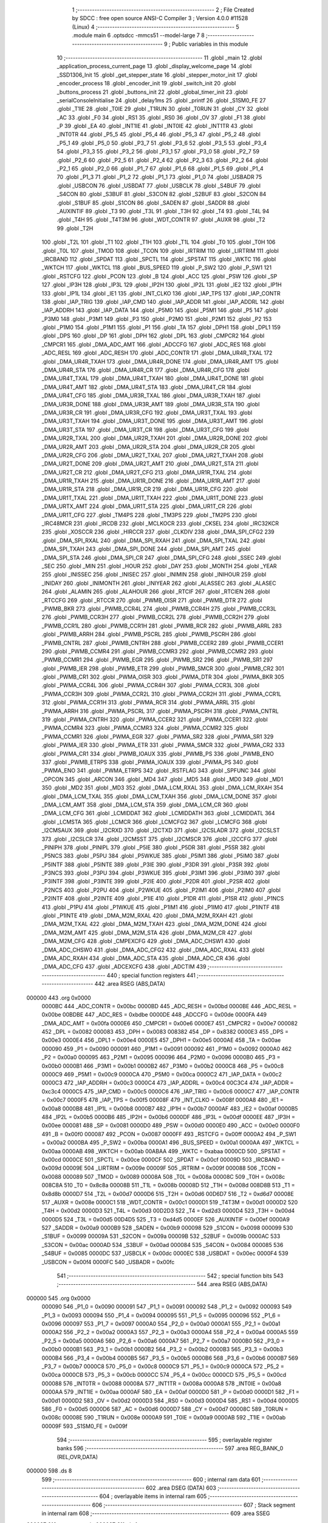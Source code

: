                                       1 ;--------------------------------------------------------
                                      2 ; File Created by SDCC : free open source ANSI-C Compiler
                                      3 ; Version 4.0.0 #11528 (Linux)
                                      4 ;--------------------------------------------------------
                                      5 	.module main
                                      6 	.optsdcc -mmcs51 --model-large
                                      7 	
                                      8 ;--------------------------------------------------------
                                      9 ; Public variables in this module
                                     10 ;--------------------------------------------------------
                                     11 	.globl _main
                                     12 	.globl _application_process_current_page
                                     13 	.globl _display_welcome_page
                                     14 	.globl _SSD1306_Init
                                     15 	.globl _get_stepper_state
                                     16 	.globl _stepper_motor_init
                                     17 	.globl _encoder_process
                                     18 	.globl _encoder_init
                                     19 	.globl _switch_init
                                     20 	.globl _buttons_process
                                     21 	.globl _buttons_init
                                     22 	.globl _global_timer_init
                                     23 	.globl _serialConsoleInitialise
                                     24 	.globl _delay1ms
                                     25 	.globl _printf
                                     26 	.globl _S1SM0_FE
                                     27 	.globl _T1IE
                                     28 	.globl _T0IE
                                     29 	.globl _T1RUN
                                     30 	.globl _T0RUN
                                     31 	.globl _CY
                                     32 	.globl _AC
                                     33 	.globl _F0
                                     34 	.globl _RS1
                                     35 	.globl _RS0
                                     36 	.globl _OV
                                     37 	.globl _F1
                                     38 	.globl _P
                                     39 	.globl _EA
                                     40 	.globl _INT1IE
                                     41 	.globl _INT0IE
                                     42 	.globl _INT1TR
                                     43 	.globl _INT0TR
                                     44 	.globl _P5_5
                                     45 	.globl _P5_4
                                     46 	.globl _P5_3
                                     47 	.globl _P5_2
                                     48 	.globl _P5_1
                                     49 	.globl _P5_0
                                     50 	.globl _P3_7
                                     51 	.globl _P3_6
                                     52 	.globl _P3_5
                                     53 	.globl _P3_4
                                     54 	.globl _P3_3
                                     55 	.globl _P3_2
                                     56 	.globl _P3_1
                                     57 	.globl _P3_0
                                     58 	.globl _P2_7
                                     59 	.globl _P2_6
                                     60 	.globl _P2_5
                                     61 	.globl _P2_4
                                     62 	.globl _P2_3
                                     63 	.globl _P2_2
                                     64 	.globl _P2_1
                                     65 	.globl _P2_0
                                     66 	.globl _P1_7
                                     67 	.globl _P1_6
                                     68 	.globl _P1_5
                                     69 	.globl _P1_4
                                     70 	.globl _P1_3
                                     71 	.globl _P1_2
                                     72 	.globl _P1_1
                                     73 	.globl _P1_0
                                     74 	.globl _USBADR
                                     75 	.globl _USBCON
                                     76 	.globl _USBDAT
                                     77 	.globl _USBCLK
                                     78 	.globl _S4BUF
                                     79 	.globl _S4CON
                                     80 	.globl _S3BUF
                                     81 	.globl _S3CON
                                     82 	.globl _S2BUF
                                     83 	.globl _S2CON
                                     84 	.globl _S1BUF
                                     85 	.globl _S1CON
                                     86 	.globl _SADEN
                                     87 	.globl _SADDR
                                     88 	.globl _AUXINTIF
                                     89 	.globl _T3
                                     90 	.globl _T3L
                                     91 	.globl _T3H
                                     92 	.globl _T4
                                     93 	.globl _T4L
                                     94 	.globl _T4H
                                     95 	.globl _T4T3M
                                     96 	.globl _WDT_CONTR
                                     97 	.globl _AUXR
                                     98 	.globl _T2
                                     99 	.globl _T2H
                                    100 	.globl _T2L
                                    101 	.globl _T1
                                    102 	.globl _T1H
                                    103 	.globl _T1L
                                    104 	.globl _T0
                                    105 	.globl _T0H
                                    106 	.globl _T0L
                                    107 	.globl _TMOD
                                    108 	.globl _TCON
                                    109 	.globl _IRTRIM
                                    110 	.globl _LIRTRIM
                                    111 	.globl _IRCBAND
                                    112 	.globl _SPDAT
                                    113 	.globl _SPCTL
                                    114 	.globl _SPSTAT
                                    115 	.globl _WKTC
                                    116 	.globl _WKTCH
                                    117 	.globl _WKTCL
                                    118 	.globl _BUS_SPEED
                                    119 	.globl _P_SW2
                                    120 	.globl _P_SW1
                                    121 	.globl _RSTCFG
                                    122 	.globl _PCON
                                    123 	.globl _B
                                    124 	.globl _ACC
                                    125 	.globl _PSW
                                    126 	.globl _SP
                                    127 	.globl _IP3H
                                    128 	.globl _IP3L
                                    129 	.globl _IP2H
                                    130 	.globl _IP2L
                                    131 	.globl _IE2
                                    132 	.globl _IP1H
                                    133 	.globl _IP1L
                                    134 	.globl _IE1
                                    135 	.globl _INT_CLKO
                                    136 	.globl _IAP_TPS
                                    137 	.globl _IAP_CONTR
                                    138 	.globl _IAP_TRIG
                                    139 	.globl _IAP_CMD
                                    140 	.globl _IAP_ADDR
                                    141 	.globl _IAP_ADDRL
                                    142 	.globl _IAP_ADDRH
                                    143 	.globl _IAP_DATA
                                    144 	.globl _P5M0
                                    145 	.globl _P5M1
                                    146 	.globl _P5
                                    147 	.globl _P3M0
                                    148 	.globl _P3M1
                                    149 	.globl _P3
                                    150 	.globl _P2M0
                                    151 	.globl _P2M1
                                    152 	.globl _P2
                                    153 	.globl _P1M0
                                    154 	.globl _P1M1
                                    155 	.globl _P1
                                    156 	.globl _TA
                                    157 	.globl _DPH1
                                    158 	.globl _DPL1
                                    159 	.globl _DPS
                                    160 	.globl _DP
                                    161 	.globl _DPH
                                    162 	.globl _DPL
                                    163 	.globl _CMPCR2
                                    164 	.globl _CMPCR1
                                    165 	.globl _DMA_ADC_AMT
                                    166 	.globl _ADCCFG
                                    167 	.globl _ADC_RES
                                    168 	.globl _ADC_RESL
                                    169 	.globl _ADC_RESH
                                    170 	.globl _ADC_CONTR
                                    171 	.globl _DMA_UR4R_TXAL
                                    172 	.globl _DMA_UR4R_TXAH
                                    173 	.globl _DMA_UR4R_DONE
                                    174 	.globl _DMA_UR4R_AMT
                                    175 	.globl _DMA_UR4R_STA
                                    176 	.globl _DMA_UR4R_CR
                                    177 	.globl _DMA_UR4R_CFG
                                    178 	.globl _DMA_UR4T_TXAL
                                    179 	.globl _DMA_UR4T_TXAH
                                    180 	.globl _DMA_UR4T_DONE
                                    181 	.globl _DMA_UR4T_AMT
                                    182 	.globl _DMA_UR4T_STA
                                    183 	.globl _DMA_UR4T_CR
                                    184 	.globl _DMA_UR4T_CFG
                                    185 	.globl _DMA_UR3R_TXAL
                                    186 	.globl _DMA_UR3R_TXAH
                                    187 	.globl _DMA_UR3R_DONE
                                    188 	.globl _DMA_UR3R_AMT
                                    189 	.globl _DMA_UR3R_STA
                                    190 	.globl _DMA_UR3R_CR
                                    191 	.globl _DMA_UR3R_CFG
                                    192 	.globl _DMA_UR3T_TXAL
                                    193 	.globl _DMA_UR3T_TXAH
                                    194 	.globl _DMA_UR3T_DONE
                                    195 	.globl _DMA_UR3T_AMT
                                    196 	.globl _DMA_UR3T_STA
                                    197 	.globl _DMA_UR3T_CR
                                    198 	.globl _DMA_UR3T_CFG
                                    199 	.globl _DMA_UR2R_TXAL
                                    200 	.globl _DMA_UR2R_TXAH
                                    201 	.globl _DMA_UR2R_DONE
                                    202 	.globl _DMA_UR2R_AMT
                                    203 	.globl _DMA_UR2R_STA
                                    204 	.globl _DMA_UR2R_CR
                                    205 	.globl _DMA_UR2R_CFG
                                    206 	.globl _DMA_UR2T_TXAL
                                    207 	.globl _DMA_UR2T_TXAH
                                    208 	.globl _DMA_UR2T_DONE
                                    209 	.globl _DMA_UR2T_AMT
                                    210 	.globl _DMA_UR2T_STA
                                    211 	.globl _DMA_UR2T_CR
                                    212 	.globl _DMA_UR2T_CFG
                                    213 	.globl _DMA_UR1R_TXAL
                                    214 	.globl _DMA_UR1R_TXAH
                                    215 	.globl _DMA_UR1R_DONE
                                    216 	.globl _DMA_UR1R_AMT
                                    217 	.globl _DMA_UR1R_STA
                                    218 	.globl _DMA_UR1R_CR
                                    219 	.globl _DMA_UR1R_CFG
                                    220 	.globl _DMA_UR1T_TXAL
                                    221 	.globl _DMA_UR1T_TXAH
                                    222 	.globl _DMA_UR1T_DONE
                                    223 	.globl _DMA_URTX_AMT
                                    224 	.globl _DMA_UR1T_STA
                                    225 	.globl _DMA_UR1T_CR
                                    226 	.globl _DMA_UR1T_CFG
                                    227 	.globl _TM4PS
                                    228 	.globl _TM3PS
                                    229 	.globl _TM2PS
                                    230 	.globl _IRC48MCR
                                    231 	.globl _IRCDB
                                    232 	.globl _MCLKOCR
                                    233 	.globl _CKSEL
                                    234 	.globl _IRC32KCR
                                    235 	.globl _XOSCCR
                                    236 	.globl _HIRCCR
                                    237 	.globl _CLKDIV
                                    238 	.globl _DMA_SPI_CFG2
                                    239 	.globl _DMA_SPI_RXAL
                                    240 	.globl _DMA_SPI_RXAH
                                    241 	.globl _DMA_SPI_TXAL
                                    242 	.globl _DMA_SPI_TXAH
                                    243 	.globl _DMA_SPI_DONE
                                    244 	.globl _DMA_SPI_AMT
                                    245 	.globl _DMA_SPI_STA
                                    246 	.globl _DMA_SPI_CR
                                    247 	.globl _DMA_SPI_CFG
                                    248 	.globl _SSEC
                                    249 	.globl _SEC
                                    250 	.globl _MIN
                                    251 	.globl _HOUR
                                    252 	.globl _DAY
                                    253 	.globl _MONTH
                                    254 	.globl _YEAR
                                    255 	.globl _INISSEC
                                    256 	.globl _INISEC
                                    257 	.globl _INIMIN
                                    258 	.globl _INIHOUR
                                    259 	.globl _INIDAY
                                    260 	.globl _INIMONTH
                                    261 	.globl _INIYEAR
                                    262 	.globl _ALASSEC
                                    263 	.globl _ALASEC
                                    264 	.globl _ALAMIN
                                    265 	.globl _ALAHOUR
                                    266 	.globl _RTCIF
                                    267 	.globl _RTCIEN
                                    268 	.globl _RTCCFG
                                    269 	.globl _RTCCR
                                    270 	.globl _PWMB_OISR
                                    271 	.globl _PWMB_DTR
                                    272 	.globl _PWMB_BKR
                                    273 	.globl _PWMB_CCR4L
                                    274 	.globl _PWMB_CCR4H
                                    275 	.globl _PWMB_CCR3L
                                    276 	.globl _PWMB_CCR3H
                                    277 	.globl _PWMB_CCR2L
                                    278 	.globl _PWMB_CCR2H
                                    279 	.globl _PWMB_CCR1L
                                    280 	.globl _PWMB_CCR1H
                                    281 	.globl _PWMB_RCR
                                    282 	.globl _PWMB_ARRL
                                    283 	.globl _PWMB_ARRH
                                    284 	.globl _PWMB_PSCRL
                                    285 	.globl _PWMB_PSCRH
                                    286 	.globl _PWMB_CNTRL
                                    287 	.globl _PWMB_CNTRH
                                    288 	.globl _PWMB_CCER2
                                    289 	.globl _PWMB_CCER1
                                    290 	.globl _PWMB_CCMR4
                                    291 	.globl _PWMB_CCMR3
                                    292 	.globl _PWMB_CCMR2
                                    293 	.globl _PWMB_CCMR1
                                    294 	.globl _PWMB_EGR
                                    295 	.globl _PWMB_SR2
                                    296 	.globl _PWMB_SR1
                                    297 	.globl _PWMB_IER
                                    298 	.globl _PWMB_ETR
                                    299 	.globl _PWMB_SMCR
                                    300 	.globl _PWMB_CR2
                                    301 	.globl _PWMB_CR1
                                    302 	.globl _PWMA_OISR
                                    303 	.globl _PWMA_DTR
                                    304 	.globl _PWMA_BKR
                                    305 	.globl _PWMA_CCR4L
                                    306 	.globl _PWMA_CCR4H
                                    307 	.globl _PWMA_CCR3L
                                    308 	.globl _PWMA_CCR3H
                                    309 	.globl _PWMA_CCR2L
                                    310 	.globl _PWMA_CCR2H
                                    311 	.globl _PWMA_CCR1L
                                    312 	.globl _PWMA_CCR1H
                                    313 	.globl _PWMA_RCR
                                    314 	.globl _PWMA_ARRL
                                    315 	.globl _PWMA_ARRH
                                    316 	.globl _PWMA_PSCRL
                                    317 	.globl _PWMA_PSCRH
                                    318 	.globl _PWMA_CNTRL
                                    319 	.globl _PWMA_CNTRH
                                    320 	.globl _PWMA_CCER2
                                    321 	.globl _PWMA_CCER1
                                    322 	.globl _PWMA_CCMR4
                                    323 	.globl _PWMA_CCMR3
                                    324 	.globl _PWMA_CCMR2
                                    325 	.globl _PWMA_CCMR1
                                    326 	.globl _PWMA_EGR
                                    327 	.globl _PWMA_SR2
                                    328 	.globl _PWMA_SR1
                                    329 	.globl _PWMA_IER
                                    330 	.globl _PWMA_ETR
                                    331 	.globl _PWMA_SMCR
                                    332 	.globl _PWMA_CR2
                                    333 	.globl _PWMA_CR1
                                    334 	.globl _PWMB_IOAUX
                                    335 	.globl _PWMB_PS
                                    336 	.globl _PWMB_ENO
                                    337 	.globl _PWMB_ETRPS
                                    338 	.globl _PWMA_IOAUX
                                    339 	.globl _PWMA_PS
                                    340 	.globl _PWMA_ENO
                                    341 	.globl _PWMA_ETRPS
                                    342 	.globl _RSTFLAG
                                    343 	.globl _SPFUNC
                                    344 	.globl _OPCON
                                    345 	.globl _ARCON
                                    346 	.globl _MD4
                                    347 	.globl _MD5
                                    348 	.globl _MD0
                                    349 	.globl _MD1
                                    350 	.globl _MD2
                                    351 	.globl _MD3
                                    352 	.globl _DMA_LCM_RXAL
                                    353 	.globl _DMA_LCM_RXAH
                                    354 	.globl _DMA_LCM_TXAL
                                    355 	.globl _DMA_LCM_TXAH
                                    356 	.globl _DMA_LCM_DONE
                                    357 	.globl _DMA_LCM_AMT
                                    358 	.globl _DMA_LCM_STA
                                    359 	.globl _DMA_LCM_CR
                                    360 	.globl _DMA_LCM_CFG
                                    361 	.globl _LCMIDDAT
                                    362 	.globl _LCMIDDATH
                                    363 	.globl _LCMIDDATL
                                    364 	.globl _LCMSTA
                                    365 	.globl _LCMCR
                                    366 	.globl _LCMCFG2
                                    367 	.globl _LCMCFG
                                    368 	.globl _I2CMSAUX
                                    369 	.globl _I2CRXD
                                    370 	.globl _I2CTXD
                                    371 	.globl _I2CSLADR
                                    372 	.globl _I2CSLST
                                    373 	.globl _I2CSLCR
                                    374 	.globl _I2CMSST
                                    375 	.globl _I2CMSCR
                                    376 	.globl _I2CCFG
                                    377 	.globl _PINIPH
                                    378 	.globl _PINIPL
                                    379 	.globl _P5IE
                                    380 	.globl _P5DR
                                    381 	.globl _P5SR
                                    382 	.globl _P5NCS
                                    383 	.globl _P5PU
                                    384 	.globl _P5WKUE
                                    385 	.globl _P5IM1
                                    386 	.globl _P5IM0
                                    387 	.globl _P5INTF
                                    388 	.globl _P5INTE
                                    389 	.globl _P3IE
                                    390 	.globl _P3DR
                                    391 	.globl _P3SR
                                    392 	.globl _P3NCS
                                    393 	.globl _P3PU
                                    394 	.globl _P3WKUE
                                    395 	.globl _P3IM1
                                    396 	.globl _P3IM0
                                    397 	.globl _P3INTF
                                    398 	.globl _P3INTE
                                    399 	.globl _P2IE
                                    400 	.globl _P2DR
                                    401 	.globl _P2SR
                                    402 	.globl _P2NCS
                                    403 	.globl _P2PU
                                    404 	.globl _P2WKUE
                                    405 	.globl _P2IM1
                                    406 	.globl _P2IM0
                                    407 	.globl _P2INTF
                                    408 	.globl _P2INTE
                                    409 	.globl _P1IE
                                    410 	.globl _P1DR
                                    411 	.globl _P1SR
                                    412 	.globl _P1NCS
                                    413 	.globl _P1PU
                                    414 	.globl _P1WKUE
                                    415 	.globl _P1IM1
                                    416 	.globl _P1IM0
                                    417 	.globl _P1INTF
                                    418 	.globl _P1INTE
                                    419 	.globl _DMA_M2M_RXAL
                                    420 	.globl _DMA_M2M_RXAH
                                    421 	.globl _DMA_M2M_TXAL
                                    422 	.globl _DMA_M2M_TXAH
                                    423 	.globl _DMA_M2M_DONE
                                    424 	.globl _DMA_M2M_AMT
                                    425 	.globl _DMA_M2M_STA
                                    426 	.globl _DMA_M2M_CR
                                    427 	.globl _DMA_M2M_CFG
                                    428 	.globl _CMPEXCFG
                                    429 	.globl _DMA_ADC_CHSW1
                                    430 	.globl _DMA_ADC_CHSW0
                                    431 	.globl _DMA_ADC_CFG2
                                    432 	.globl _DMA_ADC_RXAL
                                    433 	.globl _DMA_ADC_RXAH
                                    434 	.globl _DMA_ADC_STA
                                    435 	.globl _DMA_ADC_CR
                                    436 	.globl _DMA_ADC_CFG
                                    437 	.globl _ADCEXCFG
                                    438 	.globl _ADCTIM
                                    439 ;--------------------------------------------------------
                                    440 ; special function registers
                                    441 ;--------------------------------------------------------
                                    442 	.area RSEG    (ABS,DATA)
      000000                        443 	.org 0x0000
                           0000BC   444 _ADC_CONTR	=	0x00bc
                           0000BD   445 _ADC_RESH	=	0x00bd
                           0000BE   446 _ADC_RESL	=	0x00be
                           00BDBE   447 _ADC_RES	=	0xbdbe
                           0000DE   448 _ADCCFG	=	0x00de
                           0000FA   449 _DMA_ADC_AMT	=	0x00fa
                           0000E6   450 _CMPCR1	=	0x00e6
                           0000E7   451 _CMPCR2	=	0x00e7
                           000082   452 _DPL	=	0x0082
                           000083   453 _DPH	=	0x0083
                           008382   454 _DP	=	0x8382
                           0000E3   455 _DPS	=	0x00e3
                           0000E4   456 _DPL1	=	0x00e4
                           0000E5   457 _DPH1	=	0x00e5
                           0000AE   458 _TA	=	0x00ae
                           000090   459 _P1	=	0x0090
                           000091   460 _P1M1	=	0x0091
                           000092   461 _P1M0	=	0x0092
                           0000A0   462 _P2	=	0x00a0
                           000095   463 _P2M1	=	0x0095
                           000096   464 _P2M0	=	0x0096
                           0000B0   465 _P3	=	0x00b0
                           0000B1   466 _P3M1	=	0x00b1
                           0000B2   467 _P3M0	=	0x00b2
                           0000C8   468 _P5	=	0x00c8
                           0000C9   469 _P5M1	=	0x00c9
                           0000CA   470 _P5M0	=	0x00ca
                           0000C2   471 _IAP_DATA	=	0x00c2
                           0000C3   472 _IAP_ADDRH	=	0x00c3
                           0000C4   473 _IAP_ADDRL	=	0x00c4
                           00C3C4   474 _IAP_ADDR	=	0xc3c4
                           0000C5   475 _IAP_CMD	=	0x00c5
                           0000C6   476 _IAP_TRIG	=	0x00c6
                           0000C7   477 _IAP_CONTR	=	0x00c7
                           0000F5   478 _IAP_TPS	=	0x00f5
                           00008F   479 _INT_CLKO	=	0x008f
                           0000A8   480 _IE1	=	0x00a8
                           0000B8   481 _IP1L	=	0x00b8
                           0000B7   482 _IP1H	=	0x00b7
                           0000AF   483 _IE2	=	0x00af
                           0000B5   484 _IP2L	=	0x00b5
                           0000B6   485 _IP2H	=	0x00b6
                           0000DF   486 _IP3L	=	0x00df
                           0000EE   487 _IP3H	=	0x00ee
                           000081   488 _SP	=	0x0081
                           0000D0   489 _PSW	=	0x00d0
                           0000E0   490 _ACC	=	0x00e0
                           0000F0   491 _B	=	0x00f0
                           000087   492 _PCON	=	0x0087
                           0000FF   493 _RSTCFG	=	0x00ff
                           0000A2   494 _P_SW1	=	0x00a2
                           0000BA   495 _P_SW2	=	0x00ba
                           0000A1   496 _BUS_SPEED	=	0x00a1
                           0000AA   497 _WKTCL	=	0x00aa
                           0000AB   498 _WKTCH	=	0x00ab
                           00ABAA   499 _WKTC	=	0xabaa
                           0000CD   500 _SPSTAT	=	0x00cd
                           0000CE   501 _SPCTL	=	0x00ce
                           0000CF   502 _SPDAT	=	0x00cf
                           00009D   503 _IRCBAND	=	0x009d
                           00009E   504 _LIRTRIM	=	0x009e
                           00009F   505 _IRTRIM	=	0x009f
                           000088   506 _TCON	=	0x0088
                           000089   507 _TMOD	=	0x0089
                           00008A   508 _T0L	=	0x008a
                           00008C   509 _T0H	=	0x008c
                           008C8A   510 _T0	=	0x8c8a
                           00008B   511 _T1L	=	0x008b
                           00008D   512 _T1H	=	0x008d
                           008D8B   513 _T1	=	0x8d8b
                           0000D7   514 _T2L	=	0x00d7
                           0000D6   515 _T2H	=	0x00d6
                           00D6D7   516 _T2	=	0xd6d7
                           00008E   517 _AUXR	=	0x008e
                           0000C1   518 _WDT_CONTR	=	0x00c1
                           0000D1   519 _T4T3M	=	0x00d1
                           0000D2   520 _T4H	=	0x00d2
                           0000D3   521 _T4L	=	0x00d3
                           00D2D3   522 _T4	=	0xd2d3
                           0000D4   523 _T3H	=	0x00d4
                           0000D5   524 _T3L	=	0x00d5
                           00D4D5   525 _T3	=	0xd4d5
                           0000EF   526 _AUXINTIF	=	0x00ef
                           0000A9   527 _SADDR	=	0x00a9
                           0000B9   528 _SADEN	=	0x00b9
                           000098   529 _S1CON	=	0x0098
                           000099   530 _S1BUF	=	0x0099
                           00009A   531 _S2CON	=	0x009a
                           00009B   532 _S2BUF	=	0x009b
                           0000AC   533 _S3CON	=	0x00ac
                           0000AD   534 _S3BUF	=	0x00ad
                           000084   535 _S4CON	=	0x0084
                           000085   536 _S4BUF	=	0x0085
                           0000DC   537 _USBCLK	=	0x00dc
                           0000EC   538 _USBDAT	=	0x00ec
                           0000F4   539 _USBCON	=	0x00f4
                           0000FC   540 _USBADR	=	0x00fc
                                    541 ;--------------------------------------------------------
                                    542 ; special function bits
                                    543 ;--------------------------------------------------------
                                    544 	.area RSEG    (ABS,DATA)
      000000                        545 	.org 0x0000
                           000090   546 _P1_0	=	0x0090
                           000091   547 _P1_1	=	0x0091
                           000092   548 _P1_2	=	0x0092
                           000093   549 _P1_3	=	0x0093
                           000094   550 _P1_4	=	0x0094
                           000095   551 _P1_5	=	0x0095
                           000096   552 _P1_6	=	0x0096
                           000097   553 _P1_7	=	0x0097
                           0000A0   554 _P2_0	=	0x00a0
                           0000A1   555 _P2_1	=	0x00a1
                           0000A2   556 _P2_2	=	0x00a2
                           0000A3   557 _P2_3	=	0x00a3
                           0000A4   558 _P2_4	=	0x00a4
                           0000A5   559 _P2_5	=	0x00a5
                           0000A6   560 _P2_6	=	0x00a6
                           0000A7   561 _P2_7	=	0x00a7
                           0000B0   562 _P3_0	=	0x00b0
                           0000B1   563 _P3_1	=	0x00b1
                           0000B2   564 _P3_2	=	0x00b2
                           0000B3   565 _P3_3	=	0x00b3
                           0000B4   566 _P3_4	=	0x00b4
                           0000B5   567 _P3_5	=	0x00b5
                           0000B6   568 _P3_6	=	0x00b6
                           0000B7   569 _P3_7	=	0x00b7
                           0000C8   570 _P5_0	=	0x00c8
                           0000C9   571 _P5_1	=	0x00c9
                           0000CA   572 _P5_2	=	0x00ca
                           0000CB   573 _P5_3	=	0x00cb
                           0000CC   574 _P5_4	=	0x00cc
                           0000CD   575 _P5_5	=	0x00cd
                           000088   576 _INT0TR	=	0x0088
                           00008A   577 _INT1TR	=	0x008a
                           0000A8   578 _INT0IE	=	0x00a8
                           0000AA   579 _INT1IE	=	0x00aa
                           0000AF   580 _EA	=	0x00af
                           0000D0   581 _P	=	0x00d0
                           0000D1   582 _F1	=	0x00d1
                           0000D2   583 _OV	=	0x00d2
                           0000D3   584 _RS0	=	0x00d3
                           0000D4   585 _RS1	=	0x00d4
                           0000D5   586 _F0	=	0x00d5
                           0000D6   587 _AC	=	0x00d6
                           0000D7   588 _CY	=	0x00d7
                           00008C   589 _T0RUN	=	0x008c
                           00008E   590 _T1RUN	=	0x008e
                           0000A9   591 _T0IE	=	0x00a9
                           0000AB   592 _T1IE	=	0x00ab
                           00009F   593 _S1SM0_FE	=	0x009f
                                    594 ;--------------------------------------------------------
                                    595 ; overlayable register banks
                                    596 ;--------------------------------------------------------
                                    597 	.area REG_BANK_0	(REL,OVR,DATA)
      000000                        598 	.ds 8
                                    599 ;--------------------------------------------------------
                                    600 ; internal ram data
                                    601 ;--------------------------------------------------------
                                    602 	.area DSEG    (DATA)
                                    603 ;--------------------------------------------------------
                                    604 ; overlayable items in internal ram 
                                    605 ;--------------------------------------------------------
                                    606 ;--------------------------------------------------------
                                    607 ; Stack segment in internal ram 
                                    608 ;--------------------------------------------------------
                                    609 	.area	SSEG
      000087                        610 __start__stack:
      000087                        611 	.ds	1
                                    612 
                                    613 ;--------------------------------------------------------
                                    614 ; indirectly addressable internal ram data
                                    615 ;--------------------------------------------------------
                                    616 	.area ISEG    (DATA)
                                    617 ;--------------------------------------------------------
                                    618 ; absolute internal ram data
                                    619 ;--------------------------------------------------------
                                    620 	.area IABS    (ABS,DATA)
                                    621 	.area IABS    (ABS,DATA)
                                    622 ;--------------------------------------------------------
                                    623 ; bit data
                                    624 ;--------------------------------------------------------
                                    625 	.area BSEG    (BIT)
                                    626 ;--------------------------------------------------------
                                    627 ; paged external ram data
                                    628 ;--------------------------------------------------------
                                    629 	.area PSEG    (PAG,XDATA)
                                    630 ;--------------------------------------------------------
                                    631 ; external ram data
                                    632 ;--------------------------------------------------------
                                    633 	.area XSEG    (XDATA)
                           00FEA8   634 _ADCTIM	=	0xfea8
                           00FEAD   635 _ADCEXCFG	=	0xfead
                           00FA10   636 _DMA_ADC_CFG	=	0xfa10
                           00FA11   637 _DMA_ADC_CR	=	0xfa11
                           00FA12   638 _DMA_ADC_STA	=	0xfa12
                           00FA17   639 _DMA_ADC_RXAH	=	0xfa17
                           00FA18   640 _DMA_ADC_RXAL	=	0xfa18
                           00FA19   641 _DMA_ADC_CFG2	=	0xfa19
                           00FA1A   642 _DMA_ADC_CHSW0	=	0xfa1a
                           00FA1B   643 _DMA_ADC_CHSW1	=	0xfa1b
                           00FEAE   644 _CMPEXCFG	=	0xfeae
                           00FA00   645 _DMA_M2M_CFG	=	0xfa00
                           00FA01   646 _DMA_M2M_CR	=	0xfa01
                           00FA02   647 _DMA_M2M_STA	=	0xfa02
                           00FA03   648 _DMA_M2M_AMT	=	0xfa03
                           00FA04   649 _DMA_M2M_DONE	=	0xfa04
                           00FA05   650 _DMA_M2M_TXAH	=	0xfa05
                           00FA06   651 _DMA_M2M_TXAL	=	0xfa06
                           00FA07   652 _DMA_M2M_RXAH	=	0xfa07
                           00FA08   653 _DMA_M2M_RXAL	=	0xfa08
                           00FD01   654 _P1INTE	=	0xfd01
                           00FD11   655 _P1INTF	=	0xfd11
                           00FD21   656 _P1IM0	=	0xfd21
                           00FD31   657 _P1IM1	=	0xfd31
                           00FD41   658 _P1WKUE	=	0xfd41
                           00FE11   659 _P1PU	=	0xfe11
                           00FE19   660 _P1NCS	=	0xfe19
                           00FE21   661 _P1SR	=	0xfe21
                           00FE29   662 _P1DR	=	0xfe29
                           00FE31   663 _P1IE	=	0xfe31
                           00FD02   664 _P2INTE	=	0xfd02
                           00FD12   665 _P2INTF	=	0xfd12
                           00FD22   666 _P2IM0	=	0xfd22
                           00FD32   667 _P2IM1	=	0xfd32
                           00FD42   668 _P2WKUE	=	0xfd42
                           00FE12   669 _P2PU	=	0xfe12
                           00FE1A   670 _P2NCS	=	0xfe1a
                           00FE22   671 _P2SR	=	0xfe22
                           00FE2A   672 _P2DR	=	0xfe2a
                           00FE32   673 _P2IE	=	0xfe32
                           00FD03   674 _P3INTE	=	0xfd03
                           00FD13   675 _P3INTF	=	0xfd13
                           00FD23   676 _P3IM0	=	0xfd23
                           00FD33   677 _P3IM1	=	0xfd33
                           00FD43   678 _P3WKUE	=	0xfd43
                           00FE13   679 _P3PU	=	0xfe13
                           00FE1B   680 _P3NCS	=	0xfe1b
                           00FE23   681 _P3SR	=	0xfe23
                           00FE2B   682 _P3DR	=	0xfe2b
                           00FE33   683 _P3IE	=	0xfe33
                           00FD05   684 _P5INTE	=	0xfd05
                           00FD15   685 _P5INTF	=	0xfd15
                           00FD25   686 _P5IM0	=	0xfd25
                           00FD35   687 _P5IM1	=	0xfd35
                           00FD45   688 _P5WKUE	=	0xfd45
                           00FE15   689 _P5PU	=	0xfe15
                           00FE1D   690 _P5NCS	=	0xfe1d
                           00FE25   691 _P5SR	=	0xfe25
                           00FE2D   692 _P5DR	=	0xfe2d
                           00FE35   693 _P5IE	=	0xfe35
                           00FD60   694 _PINIPL	=	0xfd60
                           00FD61   695 _PINIPH	=	0xfd61
                           00FE80   696 _I2CCFG	=	0xfe80
                           00FE81   697 _I2CMSCR	=	0xfe81
                           00FE82   698 _I2CMSST	=	0xfe82
                           00FE83   699 _I2CSLCR	=	0xfe83
                           00FE84   700 _I2CSLST	=	0xfe84
                           00FE85   701 _I2CSLADR	=	0xfe85
                           00FE86   702 _I2CTXD	=	0xfe86
                           00FE87   703 _I2CRXD	=	0xfe87
                           00FE88   704 _I2CMSAUX	=	0xfe88
                           00FE50   705 _LCMCFG	=	0xfe50
                           00FE51   706 _LCMCFG2	=	0xfe51
                           00FE52   707 _LCMCR	=	0xfe52
                           00FE53   708 _LCMSTA	=	0xfe53
                           00FE54   709 _LCMIDDATL	=	0xfe54
                           00FE55   710 _LCMIDDATH	=	0xfe55
                           00FE54   711 _LCMIDDAT	=	0xfe54
                           00FA70   712 _DMA_LCM_CFG	=	0xfa70
                           00FA71   713 _DMA_LCM_CR	=	0xfa71
                           00FA72   714 _DMA_LCM_STA	=	0xfa72
                           00FA73   715 _DMA_LCM_AMT	=	0xfa73
                           00FA74   716 _DMA_LCM_DONE	=	0xfa74
                           00FA75   717 _DMA_LCM_TXAH	=	0xfa75
                           00FA76   718 _DMA_LCM_TXAL	=	0xfa76
                           00FA77   719 _DMA_LCM_RXAH	=	0xfa77
                           00FA78   720 _DMA_LCM_RXAL	=	0xfa78
                           00FCF0   721 _MD3	=	0xfcf0
                           00FCF1   722 _MD2	=	0xfcf1
                           00FCF2   723 _MD1	=	0xfcf2
                           00FCF3   724 _MD0	=	0xfcf3
                           00FCF4   725 _MD5	=	0xfcf4
                           00FCF5   726 _MD4	=	0xfcf5
                           00FCF6   727 _ARCON	=	0xfcf6
                           00FCF7   728 _OPCON	=	0xfcf7
                           00FE08   729 _SPFUNC	=	0xfe08
                           00FE09   730 _RSTFLAG	=	0xfe09
                           00FEB0   731 _PWMA_ETRPS	=	0xfeb0
                           00FEB1   732 _PWMA_ENO	=	0xfeb1
                           00FEB2   733 _PWMA_PS	=	0xfeb2
                           00FEB3   734 _PWMA_IOAUX	=	0xfeb3
                           00FEB4   735 _PWMB_ETRPS	=	0xfeb4
                           00FEB5   736 _PWMB_ENO	=	0xfeb5
                           00FEB6   737 _PWMB_PS	=	0xfeb6
                           00FEB7   738 _PWMB_IOAUX	=	0xfeb7
                           00FEC0   739 _PWMA_CR1	=	0xfec0
                           00FEC1   740 _PWMA_CR2	=	0xfec1
                           00FEC2   741 _PWMA_SMCR	=	0xfec2
                           00FEC3   742 _PWMA_ETR	=	0xfec3
                           00FEC4   743 _PWMA_IER	=	0xfec4
                           00FEC5   744 _PWMA_SR1	=	0xfec5
                           00FEC6   745 _PWMA_SR2	=	0xfec6
                           00FEC7   746 _PWMA_EGR	=	0xfec7
                           00FEC8   747 _PWMA_CCMR1	=	0xfec8
                           00FEC9   748 _PWMA_CCMR2	=	0xfec9
                           00FECA   749 _PWMA_CCMR3	=	0xfeca
                           00FECB   750 _PWMA_CCMR4	=	0xfecb
                           00FECC   751 _PWMA_CCER1	=	0xfecc
                           00FECD   752 _PWMA_CCER2	=	0xfecd
                           00FECE   753 _PWMA_CNTRH	=	0xfece
                           00FECF   754 _PWMA_CNTRL	=	0xfecf
                           00FED0   755 _PWMA_PSCRH	=	0xfed0
                           00FED1   756 _PWMA_PSCRL	=	0xfed1
                           00FED2   757 _PWMA_ARRH	=	0xfed2
                           00FED3   758 _PWMA_ARRL	=	0xfed3
                           00FED4   759 _PWMA_RCR	=	0xfed4
                           00FED5   760 _PWMA_CCR1H	=	0xfed5
                           00FED6   761 _PWMA_CCR1L	=	0xfed6
                           00FED7   762 _PWMA_CCR2H	=	0xfed7
                           00FED8   763 _PWMA_CCR2L	=	0xfed8
                           00FED9   764 _PWMA_CCR3H	=	0xfed9
                           00FEDA   765 _PWMA_CCR3L	=	0xfeda
                           00FEDB   766 _PWMA_CCR4H	=	0xfedb
                           00FEDC   767 _PWMA_CCR4L	=	0xfedc
                           00FEDD   768 _PWMA_BKR	=	0xfedd
                           00FEDE   769 _PWMA_DTR	=	0xfede
                           00FEDF   770 _PWMA_OISR	=	0xfedf
                           00FEE0   771 _PWMB_CR1	=	0xfee0
                           00FEE1   772 _PWMB_CR2	=	0xfee1
                           00FEE2   773 _PWMB_SMCR	=	0xfee2
                           00FEE3   774 _PWMB_ETR	=	0xfee3
                           00FEE4   775 _PWMB_IER	=	0xfee4
                           00FEE5   776 _PWMB_SR1	=	0xfee5
                           00FEE6   777 _PWMB_SR2	=	0xfee6
                           00FEE7   778 _PWMB_EGR	=	0xfee7
                           00FEE8   779 _PWMB_CCMR1	=	0xfee8
                           00FEE9   780 _PWMB_CCMR2	=	0xfee9
                           00FEEA   781 _PWMB_CCMR3	=	0xfeea
                           00FEEB   782 _PWMB_CCMR4	=	0xfeeb
                           00FEEC   783 _PWMB_CCER1	=	0xfeec
                           00FEED   784 _PWMB_CCER2	=	0xfeed
                           00FEEE   785 _PWMB_CNTRH	=	0xfeee
                           00FEEF   786 _PWMB_CNTRL	=	0xfeef
                           00FEF0   787 _PWMB_PSCRH	=	0xfef0
                           00FEF1   788 _PWMB_PSCRL	=	0xfef1
                           00FEF2   789 _PWMB_ARRH	=	0xfef2
                           00FEF3   790 _PWMB_ARRL	=	0xfef3
                           00FEF4   791 _PWMB_RCR	=	0xfef4
                           00FEF5   792 _PWMB_CCR1H	=	0xfef5
                           00FEF6   793 _PWMB_CCR1L	=	0xfef6
                           00FEF7   794 _PWMB_CCR2H	=	0xfef7
                           00FEF8   795 _PWMB_CCR2L	=	0xfef8
                           00FEF9   796 _PWMB_CCR3H	=	0xfef9
                           00FEFA   797 _PWMB_CCR3L	=	0xfefa
                           00FEFB   798 _PWMB_CCR4H	=	0xfefb
                           00FEFC   799 _PWMB_CCR4L	=	0xfefc
                           00FEFD   800 _PWMB_BKR	=	0xfefd
                           00FEFE   801 _PWMB_DTR	=	0xfefe
                           00FEFF   802 _PWMB_OISR	=	0xfeff
                           00FE60   803 _RTCCR	=	0xfe60
                           00FE61   804 _RTCCFG	=	0xfe61
                           00FE62   805 _RTCIEN	=	0xfe62
                           00FE63   806 _RTCIF	=	0xfe63
                           00FE64   807 _ALAHOUR	=	0xfe64
                           00FE65   808 _ALAMIN	=	0xfe65
                           00FE66   809 _ALASEC	=	0xfe66
                           00FE67   810 _ALASSEC	=	0xfe67
                           00FE68   811 _INIYEAR	=	0xfe68
                           00FE69   812 _INIMONTH	=	0xfe69
                           00FE6A   813 _INIDAY	=	0xfe6a
                           00FE6B   814 _INIHOUR	=	0xfe6b
                           00FE6C   815 _INIMIN	=	0xfe6c
                           00FE6D   816 _INISEC	=	0xfe6d
                           00FE6E   817 _INISSEC	=	0xfe6e
                           00FE70   818 _YEAR	=	0xfe70
                           00FE71   819 _MONTH	=	0xfe71
                           00FE72   820 _DAY	=	0xfe72
                           00FE73   821 _HOUR	=	0xfe73
                           00FE74   822 _MIN	=	0xfe74
                           00FE75   823 _SEC	=	0xfe75
                           00FE76   824 _SSEC	=	0xfe76
                           00FA20   825 _DMA_SPI_CFG	=	0xfa20
                           00FA21   826 _DMA_SPI_CR	=	0xfa21
                           00FA22   827 _DMA_SPI_STA	=	0xfa22
                           00FA23   828 _DMA_SPI_AMT	=	0xfa23
                           00FA24   829 _DMA_SPI_DONE	=	0xfa24
                           00FA25   830 _DMA_SPI_TXAH	=	0xfa25
                           00FA26   831 _DMA_SPI_TXAL	=	0xfa26
                           00FA27   832 _DMA_SPI_RXAH	=	0xfa27
                           00FA28   833 _DMA_SPI_RXAL	=	0xfa28
                           00FA29   834 _DMA_SPI_CFG2	=	0xfa29
                           00FE01   835 _CLKDIV	=	0xfe01
                           00FE02   836 _HIRCCR	=	0xfe02
                           00FE03   837 _XOSCCR	=	0xfe03
                           00FE04   838 _IRC32KCR	=	0xfe04
                           00FE00   839 _CKSEL	=	0xfe00
                           00FE05   840 _MCLKOCR	=	0xfe05
                           00FE06   841 _IRCDB	=	0xfe06
                           00FE07   842 _IRC48MCR	=	0xfe07
                           00FEA2   843 _TM2PS	=	0xfea2
                           00FEA3   844 _TM3PS	=	0xfea3
                           00FEA4   845 _TM4PS	=	0xfea4
                           00FA30   846 _DMA_UR1T_CFG	=	0xfa30
                           00FA31   847 _DMA_UR1T_CR	=	0xfa31
                           00FA32   848 _DMA_UR1T_STA	=	0xfa32
                           00FA33   849 _DMA_URTX_AMT	=	0xfa33
                           00FA34   850 _DMA_UR1T_DONE	=	0xfa34
                           00FA35   851 _DMA_UR1T_TXAH	=	0xfa35
                           00FA36   852 _DMA_UR1T_TXAL	=	0xfa36
                           00FA38   853 _DMA_UR1R_CFG	=	0xfa38
                           00FA39   854 _DMA_UR1R_CR	=	0xfa39
                           00FA3A   855 _DMA_UR1R_STA	=	0xfa3a
                           00FA3B   856 _DMA_UR1R_AMT	=	0xfa3b
                           00FA3C   857 _DMA_UR1R_DONE	=	0xfa3c
                           00FA3D   858 _DMA_UR1R_TXAH	=	0xfa3d
                           00FA3E   859 _DMA_UR1R_TXAL	=	0xfa3e
                           00FA30   860 _DMA_UR2T_CFG	=	0xfa30
                           00FA31   861 _DMA_UR2T_CR	=	0xfa31
                           00FA32   862 _DMA_UR2T_STA	=	0xfa32
                           00FA33   863 _DMA_UR2T_AMT	=	0xfa33
                           00FA34   864 _DMA_UR2T_DONE	=	0xfa34
                           00FA35   865 _DMA_UR2T_TXAH	=	0xfa35
                           00FA36   866 _DMA_UR2T_TXAL	=	0xfa36
                           00FA38   867 _DMA_UR2R_CFG	=	0xfa38
                           00FA39   868 _DMA_UR2R_CR	=	0xfa39
                           00FA3A   869 _DMA_UR2R_STA	=	0xfa3a
                           00FA3B   870 _DMA_UR2R_AMT	=	0xfa3b
                           00FA3C   871 _DMA_UR2R_DONE	=	0xfa3c
                           00FA3D   872 _DMA_UR2R_TXAH	=	0xfa3d
                           00FA3E   873 _DMA_UR2R_TXAL	=	0xfa3e
                           00FA30   874 _DMA_UR3T_CFG	=	0xfa30
                           00FA31   875 _DMA_UR3T_CR	=	0xfa31
                           00FA32   876 _DMA_UR3T_STA	=	0xfa32
                           00FA33   877 _DMA_UR3T_AMT	=	0xfa33
                           00FA34   878 _DMA_UR3T_DONE	=	0xfa34
                           00FA35   879 _DMA_UR3T_TXAH	=	0xfa35
                           00FA36   880 _DMA_UR3T_TXAL	=	0xfa36
                           00FA38   881 _DMA_UR3R_CFG	=	0xfa38
                           00FA39   882 _DMA_UR3R_CR	=	0xfa39
                           00FA3A   883 _DMA_UR3R_STA	=	0xfa3a
                           00FA3B   884 _DMA_UR3R_AMT	=	0xfa3b
                           00FA3C   885 _DMA_UR3R_DONE	=	0xfa3c
                           00FA3D   886 _DMA_UR3R_TXAH	=	0xfa3d
                           00FA3E   887 _DMA_UR3R_TXAL	=	0xfa3e
                           00FA30   888 _DMA_UR4T_CFG	=	0xfa30
                           00FA31   889 _DMA_UR4T_CR	=	0xfa31
                           00FA32   890 _DMA_UR4T_STA	=	0xfa32
                           00FA33   891 _DMA_UR4T_AMT	=	0xfa33
                           00FA34   892 _DMA_UR4T_DONE	=	0xfa34
                           00FA35   893 _DMA_UR4T_TXAH	=	0xfa35
                           00FA36   894 _DMA_UR4T_TXAL	=	0xfa36
                           00FA38   895 _DMA_UR4R_CFG	=	0xfa38
                           00FA39   896 _DMA_UR4R_CR	=	0xfa39
                           00FA3A   897 _DMA_UR4R_STA	=	0xfa3a
                           00FA3B   898 _DMA_UR4R_AMT	=	0xfa3b
                           00FA3C   899 _DMA_UR4R_DONE	=	0xfa3c
                           00FA3D   900 _DMA_UR4R_TXAH	=	0xfa3d
                           00FA3E   901 _DMA_UR4R_TXAL	=	0xfa3e
      00054F                        902 _uartGetCharacter_result_65536_69:
      00054F                        903 	.ds 1
                                    904 ;--------------------------------------------------------
                                    905 ; absolute external ram data
                                    906 ;--------------------------------------------------------
                                    907 	.area XABS    (ABS,XDATA)
                                    908 ;--------------------------------------------------------
                                    909 ; external initialized ram data
                                    910 ;--------------------------------------------------------
                                    911 	.area XISEG   (XDATA)
                                    912 	.area HOME    (CODE)
                                    913 	.area GSINIT0 (CODE)
                                    914 	.area GSINIT1 (CODE)
                                    915 	.area GSINIT2 (CODE)
                                    916 	.area GSINIT3 (CODE)
                                    917 	.area GSINIT4 (CODE)
                                    918 	.area GSINIT5 (CODE)
                                    919 	.area GSINIT  (CODE)
                                    920 	.area GSFINAL (CODE)
                                    921 	.area CSEG    (CODE)
                                    922 ;--------------------------------------------------------
                                    923 ; interrupt vector 
                                    924 ;--------------------------------------------------------
                                    925 	.area HOME    (CODE)
      000000                        926 __interrupt_vect:
      000000 02 00 E3         [24]  927 	ljmp	__sdcc_gsinit_startup
      000003 32               [24]  928 	reti
      000004                        929 	.ds	7
      00000B 32               [24]  930 	reti
      00000C                        931 	.ds	7
      000013 32               [24]  932 	reti
      000014                        933 	.ds	7
      00001B 32               [24]  934 	reti
      00001C                        935 	.ds	7
      000023 02 2A 78         [24]  936 	ljmp	_uart1_isr
      000026                        937 	.ds	5
      00002B 32               [24]  938 	reti
      00002C                        939 	.ds	7
      000033 32               [24]  940 	reti
      000034                        941 	.ds	7
      00003B 32               [24]  942 	reti
      00003C                        943 	.ds	7
      000043 32               [24]  944 	reti
      000044                        945 	.ds	7
      00004B 32               [24]  946 	reti
      00004C                        947 	.ds	7
      000053 32               [24]  948 	reti
      000054                        949 	.ds	7
      00005B 32               [24]  950 	reti
      00005C                        951 	.ds	7
      000063 02 35 66         [24]  952 	ljmp	_timer2_isr
      000066                        953 	.ds	5
      00006B 32               [24]  954 	reti
      00006C                        955 	.ds	7
      000073 32               [24]  956 	reti
      000074                        957 	.ds	7
      00007B 32               [24]  958 	reti
      00007C                        959 	.ds	7
      000083 32               [24]  960 	reti
      000084                        961 	.ds	7
      00008B 32               [24]  962 	reti
      00008C                        963 	.ds	7
      000093 32               [24]  964 	reti
      000094                        965 	.ds	7
      00009B 02 3D A3         [24]  966 	ljmp	_timer3_isr
      00009E                        967 	.ds	5
      0000A3 32               [24]  968 	reti
      0000A4                        969 	.ds	7
      0000AB 32               [24]  970 	reti
      0000AC                        971 	.ds	7
      0000B3 32               [24]  972 	reti
      0000B4                        973 	.ds	7
      0000BB 32               [24]  974 	reti
      0000BC                        975 	.ds	7
      0000C3 32               [24]  976 	reti
      0000C4                        977 	.ds	7
      0000CB 32               [24]  978 	reti
      0000CC                        979 	.ds	7
      0000D3 02 0D B2         [24]  980 	ljmp	_pwmA_isr
      0000D6                        981 	.ds	5
      0000DB 02 10 6E         [24]  982 	ljmp	_pwmB_isr
                                    983 ;--------------------------------------------------------
                                    984 ; global & static initialisations
                                    985 ;--------------------------------------------------------
                                    986 	.area HOME    (CODE)
                                    987 	.area GSINIT  (CODE)
                                    988 	.area GSFINAL (CODE)
                                    989 	.area GSINIT  (CODE)
                                    990 	.globl __sdcc_gsinit_startup
                                    991 	.globl __sdcc_program_startup
                                    992 	.globl __start__stack
                                    993 	.globl __mcs51_genXINIT
                                    994 	.globl __mcs51_genXRAMCLEAR
                                    995 	.globl __mcs51_genRAMCLEAR
                                    996 	.area GSFINAL (CODE)
      00017F 02 00 DE         [24]  997 	ljmp	__sdcc_program_startup
                                    998 ;--------------------------------------------------------
                                    999 ; Home
                                   1000 ;--------------------------------------------------------
                                   1001 	.area HOME    (CODE)
                                   1002 	.area HOME    (CODE)
      0000DE                       1003 __sdcc_program_startup:
      0000DE 02 32 DB         [24] 1004 	ljmp	_main
                                   1005 ;	return from main will return to caller
                                   1006 ;--------------------------------------------------------
                                   1007 ; code
                                   1008 ;--------------------------------------------------------
                                   1009 	.area CSEG    (CODE)
                                   1010 ;------------------------------------------------------------
                                   1011 ;Allocation info for local variables in function 'main'
                                   1012 ;------------------------------------------------------------
                                   1013 ;	main.c:7: void main(void) {
                                   1014 ;	-----------------------------------------
                                   1015 ;	 function main
                                   1016 ;	-----------------------------------------
      0032DB                       1017 _main:
                           000007  1018 	ar7 = 0x07
                           000006  1019 	ar6 = 0x06
                           000005  1020 	ar5 = 0x05
                           000004  1021 	ar4 = 0x04
                           000003  1022 	ar3 = 0x03
                           000002  1023 	ar2 = 0x02
                           000001  1024 	ar1 = 0x01
                           000000  1025 	ar0 = 0x00
                                   1026 ;	main.c:10: INIT_EXTENDED_SFR();
      0032DB 43 BA 80         [24] 1027 	orl	_P_SW2,#0x80
                                   1028 ;	main.c:14: CONSOLE_PIN_CONFIG
      0032DE 90 00 02         [24] 1029 	mov	dptr,#_serialConsoleInitialise_PARM_2
      0032E1 E4               [12] 1030 	clr	a
      0032E2 F0               [24] 1031 	movx	@dptr,a
      0032E3 74 C2            [12] 1032 	mov	a,#0xc2
      0032E5 A3               [24] 1033 	inc	dptr
      0032E6 F0               [24] 1034 	movx	@dptr,a
      0032E7 74 01            [12] 1035 	mov	a,#0x01
      0032E9 A3               [24] 1036 	inc	dptr
      0032EA F0               [24] 1037 	movx	@dptr,a
      0032EB E4               [12] 1038 	clr	a
      0032EC A3               [24] 1039 	inc	dptr
      0032ED F0               [24] 1040 	movx	@dptr,a
      0032EE 90 00 06         [24] 1041 	mov	dptr,#_serialConsoleInitialise_PARM_3
      0032F1 F0               [24] 1042 	movx	@dptr,a
      0032F2 75 82 01         [24] 1043 	mov	dpl,#0x01
      0032F5 12 01 82         [24] 1044 	lcall	_serialConsoleInitialise
                                   1045 ;	main.c:16: global_timer_init();
      0032F8 12 3D 6C         [24] 1046 	lcall	_global_timer_init
                                   1047 ;	main.c:17: buttons_init();
      0032FB 12 3D E8         [24] 1048 	lcall	_buttons_init
                                   1049 ;	main.c:18: switch_init();
      0032FE 12 33 41         [24] 1050 	lcall	_switch_init
                                   1051 ;	main.c:19: encoder_init();
      003301 12 2C 5B         [24] 1052 	lcall	_encoder_init
                                   1053 ;	main.c:20: stepper_motor_init();
      003304 12 33 5C         [24] 1054 	lcall	_stepper_motor_init
                                   1055 ;	main.c:21: SSD1306_Init();
      003307 12 2C EB         [24] 1056 	lcall	_SSD1306_Init
                                   1057 ;	main.c:23: display_welcome_page();
      00330A 12 40 6F         [24] 1058 	lcall	_display_welcome_page
                                   1059 ;	main.c:25: EA = 1; // enable interrupts
                                   1060 ;	assignBit
      00330D D2 AF            [12] 1061 	setb	_EA
                                   1062 ;	main.c:26: delay1ms(500);
      00330F 90 01 F4         [24] 1063 	mov	dptr,#0x01f4
      003312 12 21 35         [24] 1064 	lcall	_delay1ms
                                   1065 ;	main.c:29: while(1) {
      003315                       1066 00102$:
                                   1067 ;	main.c:30: encoder_process();  // getting latest encoder readings
      003315 12 2C 70         [24] 1068 	lcall	_encoder_process
                                   1069 ;	main.c:31: buttons_process();  // getting latest button readings
      003318 12 3E DB         [24] 1070 	lcall	_buttons_process
                                   1071 ;	main.c:34: application_process_current_page();
      00331B 12 3D 45         [24] 1072 	lcall	_application_process_current_page
                                   1073 ;	main.c:35: printf("Stepper State: %d \r", get_stepper_state());
      00331E 12 35 05         [24] 1074 	lcall	_get_stepper_state
      003321 E4               [12] 1075 	clr	a
      003322 33               [12] 1076 	rlc	a
      003323 FE               [12] 1077 	mov	r6,a
      003324 7F 00            [12] 1078 	mov	r7,#0x00
      003326 C0 06            [24] 1079 	push	ar6
      003328 C0 07            [24] 1080 	push	ar7
      00332A 74 6F            [12] 1081 	mov	a,#___str_0
      00332C C0 E0            [24] 1082 	push	acc
      00332E 74 6D            [12] 1083 	mov	a,#(___str_0 >> 8)
      003330 C0 E0            [24] 1084 	push	acc
      003332 74 80            [12] 1085 	mov	a,#0x80
      003334 C0 E0            [24] 1086 	push	acc
      003336 12 4E 1C         [24] 1087 	lcall	_printf
      003339 E5 81            [12] 1088 	mov	a,sp
      00333B 24 FB            [12] 1089 	add	a,#0xfb
      00333D F5 81            [12] 1090 	mov	sp,a
                                   1091 ;	main.c:37: }
      00333F 80 D4            [24] 1092 	sjmp	00102$
                                   1093 	.area CSEG    (CODE)
                                   1094 	.area CONST   (CODE)
      006B8F                       1095 _FONTS:
      006B8F 00                    1096 	.db #0x00	; 0
      006B90 00                    1097 	.db #0x00	; 0
      006B91 00                    1098 	.db #0x00	; 0
      006B92 00                    1099 	.db #0x00	; 0
      006B93 00                    1100 	.db #0x00	; 0
      006B94 81                    1101 	.db #0x81	; 129
      006B95 81                    1102 	.db #0x81	; 129
      006B96 18                    1103 	.db #0x18	; 24
      006B97 81                    1104 	.db #0x81	; 129
      006B98 81                    1105 	.db #0x81	; 129
      006B99 00                    1106 	.db #0x00	; 0
      006B9A 07                    1107 	.db #0x07	; 7
      006B9B 00                    1108 	.db #0x00	; 0
      006B9C 07                    1109 	.db #0x07	; 7
      006B9D 00                    1110 	.db #0x00	; 0
      006B9E 14                    1111 	.db #0x14	; 20
      006B9F 7F                    1112 	.db #0x7f	; 127
      006BA0 14                    1113 	.db #0x14	; 20
      006BA1 7F                    1114 	.db #0x7f	; 127
      006BA2 14                    1115 	.db #0x14	; 20
      006BA3 24                    1116 	.db #0x24	; 36
      006BA4 2A                    1117 	.db #0x2a	; 42
      006BA5 7F                    1118 	.db #0x7f	; 127
      006BA6 2A                    1119 	.db #0x2a	; 42
      006BA7 12                    1120 	.db #0x12	; 18
      006BA8 23                    1121 	.db #0x23	; 35
      006BA9 13                    1122 	.db #0x13	; 19
      006BAA 08                    1123 	.db #0x08	; 8
      006BAB 64                    1124 	.db #0x64	; 100	'd'
      006BAC 62                    1125 	.db #0x62	; 98	'b'
      006BAD 36                    1126 	.db #0x36	; 54	'6'
      006BAE 49                    1127 	.db #0x49	; 73	'I'
      006BAF 55                    1128 	.db #0x55	; 85	'U'
      006BB0 22                    1129 	.db #0x22	; 34
      006BB1 50                    1130 	.db #0x50	; 80	'P'
      006BB2 00                    1131 	.db #0x00	; 0
      006BB3 05                    1132 	.db #0x05	; 5
      006BB4 03                    1133 	.db #0x03	; 3
      006BB5 00                    1134 	.db #0x00	; 0
      006BB6 00                    1135 	.db #0x00	; 0
      006BB7 00                    1136 	.db #0x00	; 0
      006BB8 1C                    1137 	.db #0x1c	; 28
      006BB9 22                    1138 	.db #0x22	; 34
      006BBA 41                    1139 	.db #0x41	; 65	'A'
      006BBB 00                    1140 	.db #0x00	; 0
      006BBC 00                    1141 	.db #0x00	; 0
      006BBD 41                    1142 	.db #0x41	; 65	'A'
      006BBE 22                    1143 	.db #0x22	; 34
      006BBF 1C                    1144 	.db #0x1c	; 28
      006BC0 00                    1145 	.db #0x00	; 0
      006BC1 14                    1146 	.db #0x14	; 20
      006BC2 08                    1147 	.db #0x08	; 8
      006BC3 3E                    1148 	.db #0x3e	; 62
      006BC4 08                    1149 	.db #0x08	; 8
      006BC5 14                    1150 	.db #0x14	; 20
      006BC6 08                    1151 	.db #0x08	; 8
      006BC7 08                    1152 	.db #0x08	; 8
      006BC8 3E                    1153 	.db #0x3e	; 62
      006BC9 08                    1154 	.db #0x08	; 8
      006BCA 08                    1155 	.db #0x08	; 8
      006BCB 00                    1156 	.db #0x00	; 0
      006BCC 50                    1157 	.db #0x50	; 80	'P'
      006BCD 30                    1158 	.db #0x30	; 48	'0'
      006BCE 00                    1159 	.db #0x00	; 0
      006BCF 00                    1160 	.db #0x00	; 0
      006BD0 08                    1161 	.db #0x08	; 8
      006BD1 08                    1162 	.db #0x08	; 8
      006BD2 08                    1163 	.db #0x08	; 8
      006BD3 08                    1164 	.db #0x08	; 8
      006BD4 08                    1165 	.db #0x08	; 8
      006BD5 00                    1166 	.db #0x00	; 0
      006BD6 60                    1167 	.db #0x60	; 96
      006BD7 60                    1168 	.db #0x60	; 96
      006BD8 00                    1169 	.db #0x00	; 0
      006BD9 00                    1170 	.db #0x00	; 0
      006BDA 20                    1171 	.db #0x20	; 32
      006BDB 10                    1172 	.db #0x10	; 16
      006BDC 08                    1173 	.db #0x08	; 8
      006BDD 04                    1174 	.db #0x04	; 4
      006BDE 02                    1175 	.db #0x02	; 2
      006BDF 3E                    1176 	.db #0x3e	; 62
      006BE0 51                    1177 	.db #0x51	; 81	'Q'
      006BE1 49                    1178 	.db #0x49	; 73	'I'
      006BE2 45                    1179 	.db #0x45	; 69	'E'
      006BE3 3E                    1180 	.db #0x3e	; 62
      006BE4 00                    1181 	.db #0x00	; 0
      006BE5 42                    1182 	.db #0x42	; 66	'B'
      006BE6 7F                    1183 	.db #0x7f	; 127
      006BE7 40                    1184 	.db #0x40	; 64
      006BE8 00                    1185 	.db #0x00	; 0
      006BE9 42                    1186 	.db #0x42	; 66	'B'
      006BEA 61                    1187 	.db #0x61	; 97	'a'
      006BEB 51                    1188 	.db #0x51	; 81	'Q'
      006BEC 49                    1189 	.db #0x49	; 73	'I'
      006BED 46                    1190 	.db #0x46	; 70	'F'
      006BEE 21                    1191 	.db #0x21	; 33
      006BEF 41                    1192 	.db #0x41	; 65	'A'
      006BF0 45                    1193 	.db #0x45	; 69	'E'
      006BF1 4B                    1194 	.db #0x4b	; 75	'K'
      006BF2 31                    1195 	.db #0x31	; 49	'1'
      006BF3 18                    1196 	.db #0x18	; 24
      006BF4 14                    1197 	.db #0x14	; 20
      006BF5 12                    1198 	.db #0x12	; 18
      006BF6 7F                    1199 	.db #0x7f	; 127
      006BF7 10                    1200 	.db #0x10	; 16
      006BF8 27                    1201 	.db #0x27	; 39
      006BF9 45                    1202 	.db #0x45	; 69	'E'
      006BFA 45                    1203 	.db #0x45	; 69	'E'
      006BFB 45                    1204 	.db #0x45	; 69	'E'
      006BFC 39                    1205 	.db #0x39	; 57	'9'
      006BFD 3C                    1206 	.db #0x3c	; 60
      006BFE 4A                    1207 	.db #0x4a	; 74	'J'
      006BFF 49                    1208 	.db #0x49	; 73	'I'
      006C00 49                    1209 	.db #0x49	; 73	'I'
      006C01 30                    1210 	.db #0x30	; 48	'0'
      006C02 01                    1211 	.db #0x01	; 1
      006C03 71                    1212 	.db #0x71	; 113	'q'
      006C04 09                    1213 	.db #0x09	; 9
      006C05 05                    1214 	.db #0x05	; 5
      006C06 03                    1215 	.db #0x03	; 3
      006C07 36                    1216 	.db #0x36	; 54	'6'
      006C08 49                    1217 	.db #0x49	; 73	'I'
      006C09 49                    1218 	.db #0x49	; 73	'I'
      006C0A 49                    1219 	.db #0x49	; 73	'I'
      006C0B 36                    1220 	.db #0x36	; 54	'6'
      006C0C 06                    1221 	.db #0x06	; 6
      006C0D 49                    1222 	.db #0x49	; 73	'I'
      006C0E 49                    1223 	.db #0x49	; 73	'I'
      006C0F 29                    1224 	.db #0x29	; 41
      006C10 1E                    1225 	.db #0x1e	; 30
      006C11 00                    1226 	.db #0x00	; 0
      006C12 36                    1227 	.db #0x36	; 54	'6'
      006C13 36                    1228 	.db #0x36	; 54	'6'
      006C14 00                    1229 	.db #0x00	; 0
      006C15 00                    1230 	.db #0x00	; 0
      006C16 00                    1231 	.db #0x00	; 0
      006C17 56                    1232 	.db #0x56	; 86	'V'
      006C18 36                    1233 	.db #0x36	; 54	'6'
      006C19 00                    1234 	.db #0x00	; 0
      006C1A 00                    1235 	.db #0x00	; 0
      006C1B 08                    1236 	.db #0x08	; 8
      006C1C 14                    1237 	.db #0x14	; 20
      006C1D 22                    1238 	.db #0x22	; 34
      006C1E 41                    1239 	.db #0x41	; 65	'A'
      006C1F 00                    1240 	.db #0x00	; 0
      006C20 14                    1241 	.db #0x14	; 20
      006C21 14                    1242 	.db #0x14	; 20
      006C22 14                    1243 	.db #0x14	; 20
      006C23 14                    1244 	.db #0x14	; 20
      006C24 14                    1245 	.db #0x14	; 20
      006C25 00                    1246 	.db #0x00	; 0
      006C26 41                    1247 	.db #0x41	; 65	'A'
      006C27 22                    1248 	.db #0x22	; 34
      006C28 14                    1249 	.db #0x14	; 20
      006C29 08                    1250 	.db #0x08	; 8
      006C2A 02                    1251 	.db #0x02	; 2
      006C2B 01                    1252 	.db #0x01	; 1
      006C2C 51                    1253 	.db #0x51	; 81	'Q'
      006C2D 09                    1254 	.db #0x09	; 9
      006C2E 06                    1255 	.db #0x06	; 6
      006C2F 32                    1256 	.db #0x32	; 50	'2'
      006C30 49                    1257 	.db #0x49	; 73	'I'
      006C31 79                    1258 	.db #0x79	; 121	'y'
      006C32 41                    1259 	.db #0x41	; 65	'A'
      006C33 3E                    1260 	.db #0x3e	; 62
      006C34 7E                    1261 	.db #0x7e	; 126
      006C35 11                    1262 	.db #0x11	; 17
      006C36 11                    1263 	.db #0x11	; 17
      006C37 11                    1264 	.db #0x11	; 17
      006C38 7E                    1265 	.db #0x7e	; 126
      006C39 7F                    1266 	.db #0x7f	; 127
      006C3A 49                    1267 	.db #0x49	; 73	'I'
      006C3B 49                    1268 	.db #0x49	; 73	'I'
      006C3C 49                    1269 	.db #0x49	; 73	'I'
      006C3D 36                    1270 	.db #0x36	; 54	'6'
      006C3E 3E                    1271 	.db #0x3e	; 62
      006C3F 41                    1272 	.db #0x41	; 65	'A'
      006C40 41                    1273 	.db #0x41	; 65	'A'
      006C41 41                    1274 	.db #0x41	; 65	'A'
      006C42 22                    1275 	.db #0x22	; 34
      006C43 7F                    1276 	.db #0x7f	; 127
      006C44 41                    1277 	.db #0x41	; 65	'A'
      006C45 41                    1278 	.db #0x41	; 65	'A'
      006C46 22                    1279 	.db #0x22	; 34
      006C47 1C                    1280 	.db #0x1c	; 28
      006C48 7F                    1281 	.db #0x7f	; 127
      006C49 49                    1282 	.db #0x49	; 73	'I'
      006C4A 49                    1283 	.db #0x49	; 73	'I'
      006C4B 49                    1284 	.db #0x49	; 73	'I'
      006C4C 41                    1285 	.db #0x41	; 65	'A'
      006C4D 7F                    1286 	.db #0x7f	; 127
      006C4E 09                    1287 	.db #0x09	; 9
      006C4F 09                    1288 	.db #0x09	; 9
      006C50 09                    1289 	.db #0x09	; 9
      006C51 01                    1290 	.db #0x01	; 1
      006C52 3E                    1291 	.db #0x3e	; 62
      006C53 41                    1292 	.db #0x41	; 65	'A'
      006C54 49                    1293 	.db #0x49	; 73	'I'
      006C55 49                    1294 	.db #0x49	; 73	'I'
      006C56 7A                    1295 	.db #0x7a	; 122	'z'
      006C57 7F                    1296 	.db #0x7f	; 127
      006C58 08                    1297 	.db #0x08	; 8
      006C59 08                    1298 	.db #0x08	; 8
      006C5A 08                    1299 	.db #0x08	; 8
      006C5B 7F                    1300 	.db #0x7f	; 127
      006C5C 00                    1301 	.db #0x00	; 0
      006C5D 41                    1302 	.db #0x41	; 65	'A'
      006C5E 7F                    1303 	.db #0x7f	; 127
      006C5F 41                    1304 	.db #0x41	; 65	'A'
      006C60 00                    1305 	.db #0x00	; 0
      006C61 20                    1306 	.db #0x20	; 32
      006C62 40                    1307 	.db #0x40	; 64
      006C63 41                    1308 	.db #0x41	; 65	'A'
      006C64 3F                    1309 	.db #0x3f	; 63
      006C65 01                    1310 	.db #0x01	; 1
      006C66 7F                    1311 	.db #0x7f	; 127
      006C67 08                    1312 	.db #0x08	; 8
      006C68 14                    1313 	.db #0x14	; 20
      006C69 22                    1314 	.db #0x22	; 34
      006C6A 41                    1315 	.db #0x41	; 65	'A'
      006C6B 7F                    1316 	.db #0x7f	; 127
      006C6C 40                    1317 	.db #0x40	; 64
      006C6D 40                    1318 	.db #0x40	; 64
      006C6E 40                    1319 	.db #0x40	; 64
      006C6F 40                    1320 	.db #0x40	; 64
      006C70 7F                    1321 	.db #0x7f	; 127
      006C71 02                    1322 	.db #0x02	; 2
      006C72 0C                    1323 	.db #0x0c	; 12
      006C73 02                    1324 	.db #0x02	; 2
      006C74 7F                    1325 	.db #0x7f	; 127
      006C75 7F                    1326 	.db #0x7f	; 127
      006C76 04                    1327 	.db #0x04	; 4
      006C77 08                    1328 	.db #0x08	; 8
      006C78 10                    1329 	.db #0x10	; 16
      006C79 7F                    1330 	.db #0x7f	; 127
      006C7A 3E                    1331 	.db #0x3e	; 62
      006C7B 41                    1332 	.db #0x41	; 65	'A'
      006C7C 41                    1333 	.db #0x41	; 65	'A'
      006C7D 41                    1334 	.db #0x41	; 65	'A'
      006C7E 3E                    1335 	.db #0x3e	; 62
      006C7F 7F                    1336 	.db #0x7f	; 127
      006C80 09                    1337 	.db #0x09	; 9
      006C81 09                    1338 	.db #0x09	; 9
      006C82 09                    1339 	.db #0x09	; 9
      006C83 06                    1340 	.db #0x06	; 6
      006C84 3E                    1341 	.db #0x3e	; 62
      006C85 41                    1342 	.db #0x41	; 65	'A'
      006C86 51                    1343 	.db #0x51	; 81	'Q'
      006C87 21                    1344 	.db #0x21	; 33
      006C88 5E                    1345 	.db #0x5e	; 94
      006C89 7F                    1346 	.db #0x7f	; 127
      006C8A 09                    1347 	.db #0x09	; 9
      006C8B 19                    1348 	.db #0x19	; 25
      006C8C 29                    1349 	.db #0x29	; 41
      006C8D 46                    1350 	.db #0x46	; 70	'F'
      006C8E 46                    1351 	.db #0x46	; 70	'F'
      006C8F 49                    1352 	.db #0x49	; 73	'I'
      006C90 49                    1353 	.db #0x49	; 73	'I'
      006C91 49                    1354 	.db #0x49	; 73	'I'
      006C92 31                    1355 	.db #0x31	; 49	'1'
      006C93 01                    1356 	.db #0x01	; 1
      006C94 01                    1357 	.db #0x01	; 1
      006C95 7F                    1358 	.db #0x7f	; 127
      006C96 01                    1359 	.db #0x01	; 1
      006C97 01                    1360 	.db #0x01	; 1
      006C98 3F                    1361 	.db #0x3f	; 63
      006C99 40                    1362 	.db #0x40	; 64
      006C9A 40                    1363 	.db #0x40	; 64
      006C9B 40                    1364 	.db #0x40	; 64
      006C9C 3F                    1365 	.db #0x3f	; 63
      006C9D 1F                    1366 	.db #0x1f	; 31
      006C9E 20                    1367 	.db #0x20	; 32
      006C9F 40                    1368 	.db #0x40	; 64
      006CA0 20                    1369 	.db #0x20	; 32
      006CA1 1F                    1370 	.db #0x1f	; 31
      006CA2 3F                    1371 	.db #0x3f	; 63
      006CA3 40                    1372 	.db #0x40	; 64
      006CA4 38                    1373 	.db #0x38	; 56	'8'
      006CA5 40                    1374 	.db #0x40	; 64
      006CA6 3F                    1375 	.db #0x3f	; 63
      006CA7 63                    1376 	.db #0x63	; 99	'c'
      006CA8 14                    1377 	.db #0x14	; 20
      006CA9 08                    1378 	.db #0x08	; 8
      006CAA 14                    1379 	.db #0x14	; 20
      006CAB 63                    1380 	.db #0x63	; 99	'c'
      006CAC 07                    1381 	.db #0x07	; 7
      006CAD 08                    1382 	.db #0x08	; 8
      006CAE 70                    1383 	.db #0x70	; 112	'p'
      006CAF 08                    1384 	.db #0x08	; 8
      006CB0 07                    1385 	.db #0x07	; 7
      006CB1 61                    1386 	.db #0x61	; 97	'a'
      006CB2 51                    1387 	.db #0x51	; 81	'Q'
      006CB3 49                    1388 	.db #0x49	; 73	'I'
      006CB4 45                    1389 	.db #0x45	; 69	'E'
      006CB5 43                    1390 	.db #0x43	; 67	'C'
      006CB6 00                    1391 	.db #0x00	; 0
      006CB7 7F                    1392 	.db #0x7f	; 127
      006CB8 41                    1393 	.db #0x41	; 65	'A'
      006CB9 41                    1394 	.db #0x41	; 65	'A'
      006CBA 00                    1395 	.db #0x00	; 0
      006CBB 02                    1396 	.db #0x02	; 2
      006CBC 04                    1397 	.db #0x04	; 4
      006CBD 08                    1398 	.db #0x08	; 8
      006CBE 10                    1399 	.db #0x10	; 16
      006CBF 20                    1400 	.db #0x20	; 32
      006CC0 00                    1401 	.db #0x00	; 0
      006CC1 41                    1402 	.db #0x41	; 65	'A'
      006CC2 41                    1403 	.db #0x41	; 65	'A'
      006CC3 7F                    1404 	.db #0x7f	; 127
      006CC4 00                    1405 	.db #0x00	; 0
      006CC5 04                    1406 	.db #0x04	; 4
      006CC6 02                    1407 	.db #0x02	; 2
      006CC7 01                    1408 	.db #0x01	; 1
      006CC8 02                    1409 	.db #0x02	; 2
      006CC9 04                    1410 	.db #0x04	; 4
      006CCA 40                    1411 	.db #0x40	; 64
      006CCB 40                    1412 	.db #0x40	; 64
      006CCC 40                    1413 	.db #0x40	; 64
      006CCD 40                    1414 	.db #0x40	; 64
      006CCE 40                    1415 	.db #0x40	; 64
      006CCF 00                    1416 	.db #0x00	; 0
      006CD0 01                    1417 	.db #0x01	; 1
      006CD1 02                    1418 	.db #0x02	; 2
      006CD2 04                    1419 	.db #0x04	; 4
      006CD3 00                    1420 	.db #0x00	; 0
      006CD4 20                    1421 	.db #0x20	; 32
      006CD5 54                    1422 	.db #0x54	; 84	'T'
      006CD6 54                    1423 	.db #0x54	; 84	'T'
      006CD7 54                    1424 	.db #0x54	; 84	'T'
      006CD8 78                    1425 	.db #0x78	; 120	'x'
      006CD9 7F                    1426 	.db #0x7f	; 127
      006CDA 48                    1427 	.db #0x48	; 72	'H'
      006CDB 44                    1428 	.db #0x44	; 68	'D'
      006CDC 44                    1429 	.db #0x44	; 68	'D'
      006CDD 38                    1430 	.db #0x38	; 56	'8'
      006CDE 38                    1431 	.db #0x38	; 56	'8'
      006CDF 44                    1432 	.db #0x44	; 68	'D'
      006CE0 44                    1433 	.db #0x44	; 68	'D'
      006CE1 44                    1434 	.db #0x44	; 68	'D'
      006CE2 20                    1435 	.db #0x20	; 32
      006CE3 38                    1436 	.db #0x38	; 56	'8'
      006CE4 44                    1437 	.db #0x44	; 68	'D'
      006CE5 44                    1438 	.db #0x44	; 68	'D'
      006CE6 48                    1439 	.db #0x48	; 72	'H'
      006CE7 7F                    1440 	.db #0x7f	; 127
      006CE8 38                    1441 	.db #0x38	; 56	'8'
      006CE9 54                    1442 	.db #0x54	; 84	'T'
      006CEA 54                    1443 	.db #0x54	; 84	'T'
      006CEB 54                    1444 	.db #0x54	; 84	'T'
      006CEC 18                    1445 	.db #0x18	; 24
      006CED 08                    1446 	.db #0x08	; 8
      006CEE 7E                    1447 	.db #0x7e	; 126
      006CEF 09                    1448 	.db #0x09	; 9
      006CF0 01                    1449 	.db #0x01	; 1
      006CF1 02                    1450 	.db #0x02	; 2
      006CF2 0C                    1451 	.db #0x0c	; 12
      006CF3 52                    1452 	.db #0x52	; 82	'R'
      006CF4 52                    1453 	.db #0x52	; 82	'R'
      006CF5 52                    1454 	.db #0x52	; 82	'R'
      006CF6 3E                    1455 	.db #0x3e	; 62
      006CF7 7F                    1456 	.db #0x7f	; 127
      006CF8 08                    1457 	.db #0x08	; 8
      006CF9 04                    1458 	.db #0x04	; 4
      006CFA 04                    1459 	.db #0x04	; 4
      006CFB 78                    1460 	.db #0x78	; 120	'x'
      006CFC 00                    1461 	.db #0x00	; 0
      006CFD 44                    1462 	.db #0x44	; 68	'D'
      006CFE 7D                    1463 	.db #0x7d	; 125
      006CFF 40                    1464 	.db #0x40	; 64
      006D00 00                    1465 	.db #0x00	; 0
      006D01 20                    1466 	.db #0x20	; 32
      006D02 40                    1467 	.db #0x40	; 64
      006D03 44                    1468 	.db #0x44	; 68	'D'
      006D04 3D                    1469 	.db #0x3d	; 61
      006D05 00                    1470 	.db #0x00	; 0
      006D06 7F                    1471 	.db #0x7f	; 127
      006D07 10                    1472 	.db #0x10	; 16
      006D08 28                    1473 	.db #0x28	; 40
      006D09 44                    1474 	.db #0x44	; 68	'D'
      006D0A 00                    1475 	.db #0x00	; 0
      006D0B 00                    1476 	.db #0x00	; 0
      006D0C 41                    1477 	.db #0x41	; 65	'A'
      006D0D 7F                    1478 	.db #0x7f	; 127
      006D0E 40                    1479 	.db #0x40	; 64
      006D0F 00                    1480 	.db #0x00	; 0
      006D10 7C                    1481 	.db #0x7c	; 124
      006D11 04                    1482 	.db #0x04	; 4
      006D12 18                    1483 	.db #0x18	; 24
      006D13 04                    1484 	.db #0x04	; 4
      006D14 78                    1485 	.db #0x78	; 120	'x'
      006D15 7C                    1486 	.db #0x7c	; 124
      006D16 08                    1487 	.db #0x08	; 8
      006D17 04                    1488 	.db #0x04	; 4
      006D18 04                    1489 	.db #0x04	; 4
      006D19 78                    1490 	.db #0x78	; 120	'x'
      006D1A 38                    1491 	.db #0x38	; 56	'8'
      006D1B 44                    1492 	.db #0x44	; 68	'D'
      006D1C 44                    1493 	.db #0x44	; 68	'D'
      006D1D 44                    1494 	.db #0x44	; 68	'D'
      006D1E 38                    1495 	.db #0x38	; 56	'8'
      006D1F 7C                    1496 	.db #0x7c	; 124
      006D20 14                    1497 	.db #0x14	; 20
      006D21 14                    1498 	.db #0x14	; 20
      006D22 14                    1499 	.db #0x14	; 20
      006D23 08                    1500 	.db #0x08	; 8
      006D24 08                    1501 	.db #0x08	; 8
      006D25 14                    1502 	.db #0x14	; 20
      006D26 14                    1503 	.db #0x14	; 20
      006D27 14                    1504 	.db #0x14	; 20
      006D28 7C                    1505 	.db #0x7c	; 124
      006D29 7C                    1506 	.db #0x7c	; 124
      006D2A 08                    1507 	.db #0x08	; 8
      006D2B 04                    1508 	.db #0x04	; 4
      006D2C 04                    1509 	.db #0x04	; 4
      006D2D 08                    1510 	.db #0x08	; 8
      006D2E 48                    1511 	.db #0x48	; 72	'H'
      006D2F 54                    1512 	.db #0x54	; 84	'T'
      006D30 54                    1513 	.db #0x54	; 84	'T'
      006D31 54                    1514 	.db #0x54	; 84	'T'
      006D32 20                    1515 	.db #0x20	; 32
      006D33 04                    1516 	.db #0x04	; 4
      006D34 3F                    1517 	.db #0x3f	; 63
      006D35 44                    1518 	.db #0x44	; 68	'D'
      006D36 40                    1519 	.db #0x40	; 64
      006D37 20                    1520 	.db #0x20	; 32
      006D38 3C                    1521 	.db #0x3c	; 60
      006D39 40                    1522 	.db #0x40	; 64
      006D3A 40                    1523 	.db #0x40	; 64
      006D3B 20                    1524 	.db #0x20	; 32
      006D3C 7C                    1525 	.db #0x7c	; 124
      006D3D 1C                    1526 	.db #0x1c	; 28
      006D3E 20                    1527 	.db #0x20	; 32
      006D3F 40                    1528 	.db #0x40	; 64
      006D40 20                    1529 	.db #0x20	; 32
      006D41 1C                    1530 	.db #0x1c	; 28
      006D42 3C                    1531 	.db #0x3c	; 60
      006D43 40                    1532 	.db #0x40	; 64
      006D44 30                    1533 	.db #0x30	; 48	'0'
      006D45 40                    1534 	.db #0x40	; 64
      006D46 3C                    1535 	.db #0x3c	; 60
      006D47 44                    1536 	.db #0x44	; 68	'D'
      006D48 28                    1537 	.db #0x28	; 40
      006D49 10                    1538 	.db #0x10	; 16
      006D4A 28                    1539 	.db #0x28	; 40
      006D4B 44                    1540 	.db #0x44	; 68	'D'
      006D4C 0C                    1541 	.db #0x0c	; 12
      006D4D 50                    1542 	.db #0x50	; 80	'P'
      006D4E 50                    1543 	.db #0x50	; 80	'P'
      006D4F 50                    1544 	.db #0x50	; 80	'P'
      006D50 3C                    1545 	.db #0x3c	; 60
      006D51 44                    1546 	.db #0x44	; 68	'D'
      006D52 64                    1547 	.db #0x64	; 100	'd'
      006D53 54                    1548 	.db #0x54	; 84	'T'
      006D54 4C                    1549 	.db #0x4c	; 76	'L'
      006D55 44                    1550 	.db #0x44	; 68	'D'
      006D56 00                    1551 	.db #0x00	; 0
      006D57 08                    1552 	.db #0x08	; 8
      006D58 36                    1553 	.db #0x36	; 54	'6'
      006D59 41                    1554 	.db #0x41	; 65	'A'
      006D5A 00                    1555 	.db #0x00	; 0
      006D5B 00                    1556 	.db #0x00	; 0
      006D5C 00                    1557 	.db #0x00	; 0
      006D5D 7F                    1558 	.db #0x7f	; 127
      006D5E 00                    1559 	.db #0x00	; 0
      006D5F 00                    1560 	.db #0x00	; 0
      006D60 00                    1561 	.db #0x00	; 0
      006D61 41                    1562 	.db #0x41	; 65	'A'
      006D62 36                    1563 	.db #0x36	; 54	'6'
      006D63 08                    1564 	.db #0x08	; 8
      006D64 00                    1565 	.db #0x00	; 0
      006D65 10                    1566 	.db #0x10	; 16
      006D66 08                    1567 	.db #0x08	; 8
      006D67 08                    1568 	.db #0x08	; 8
      006D68 10                    1569 	.db #0x10	; 16
      006D69 08                    1570 	.db #0x08	; 8
      006D6A 00                    1571 	.db #0x00	; 0
      006D6B 00                    1572 	.db #0x00	; 0
      006D6C 00                    1573 	.db #0x00	; 0
      006D6D 00                    1574 	.db #0x00	; 0
      006D6E 00                    1575 	.db #0x00	; 0
                                   1576 	.area CONST   (CODE)
      006D6F                       1577 ___str_0:
      006D6F 53 74 65 70 70 65 72  1578 	.ascii "Stepper State: %d "
             20 53 74 61 74 65 3A
             20 25 64 20
      006D81 0D                    1579 	.db 0x0d
      006D82 00                    1580 	.db 0x00
                                   1581 	.area CSEG    (CODE)
                                   1582 	.area XINIT   (CODE)
                                   1583 	.area CABS    (ABS,CODE)
